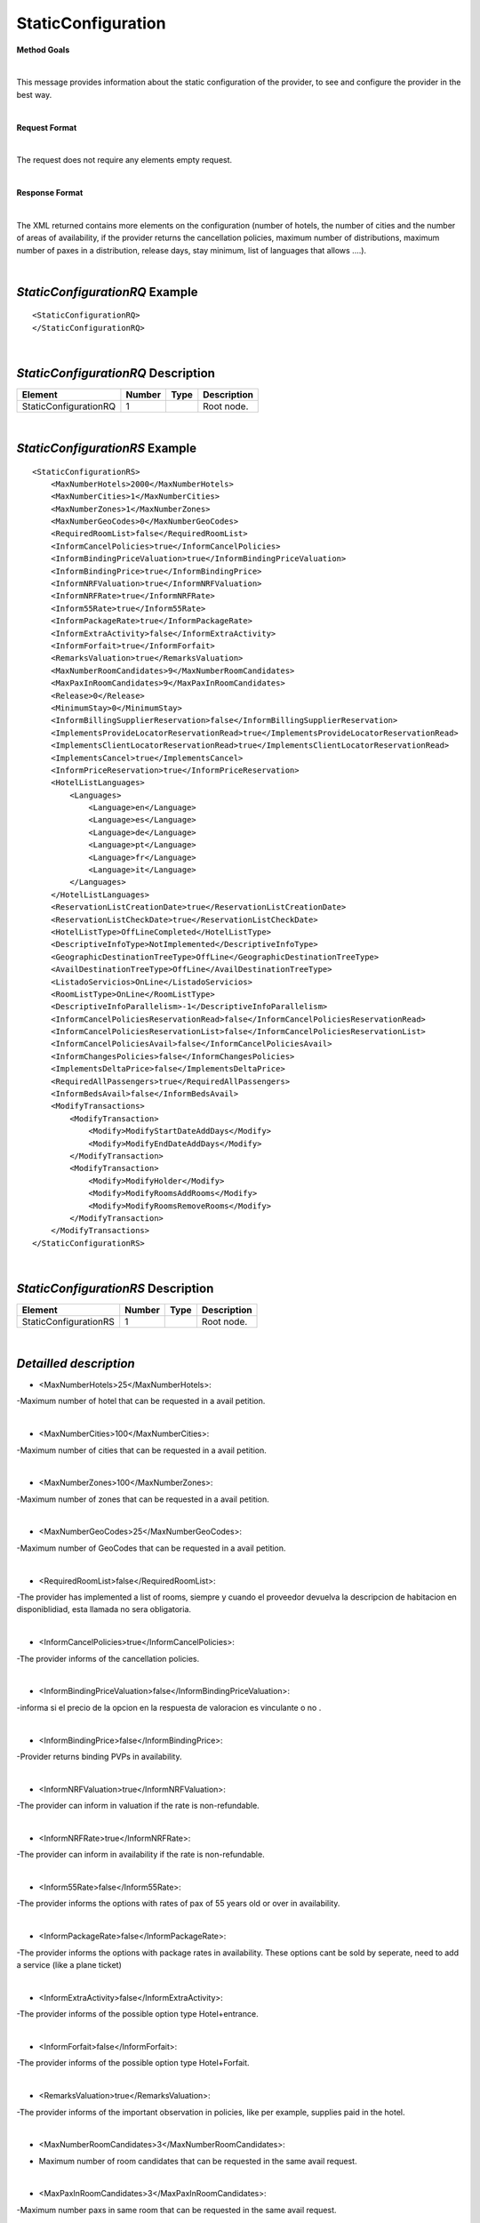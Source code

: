 StaticConfiguration
===================

**Method Goals**

|

This message provides information about the static configuration of
the provider, to see and configure the provider in the best way.

|

**Request Format**

|

The request does not require any elements empty request.

|

**Response Format**

|

The XML returned contains more elements on the configuration (number
of hotels, the number of cities and the number of areas of availability,
if the provider returns the cancellation policies, maximum number of
distributions, maximum number of paxes in a distribution, release days,
stay minimum, list of languages that allows ....).

|

*StaticConfigurationRQ* Example
-------------------------------

::

    <StaticConfigurationRQ>
    </StaticConfigurationRQ>

|

*StaticConfigurationRQ* Description
-----------------------------------

+----------------------+----------+----------+---------------------------------------------------------------------------------------------+
| Element              | Number   | Type     | Description                                                                                 |
+======================+==========+==========+=============================================================================================+
| StaticConfigurationRQ| 1        |          | Root node.                                                                                  |
+----------------------+----------+----------+---------------------------------------------------------------------------------------------+

|

*StaticConfigurationRS* Example
-------------------------------

::

    <StaticConfigurationRS>
        <MaxNumberHotels>2000</MaxNumberHotels>
        <MaxNumberCities>1</MaxNumberCities>
        <MaxNumberZones>1</MaxNumberZones>
        <MaxNumberGeoCodes>0</MaxNumberGeoCodes>
        <RequiredRoomList>false</RequiredRoomList>
        <InformCancelPolicies>true</InformCancelPolicies>
        <InformBindingPriceValuation>true</InformBindingPriceValuation>
        <InformBindingPrice>true</InformBindingPrice>
        <InformNRFValuation>true</InformNRFValuation>
        <InformNRFRate>true</InformNRFRate>
        <Inform55Rate>true</Inform55Rate>
        <InformPackageRate>true</InformPackageRate>
        <InformExtraActivity>false</InformExtraActivity>
        <InformForfait>true</InformForfait>
        <RemarksValuation>true</RemarksValuation>
        <MaxNumberRoomCandidates>9</MaxNumberRoomCandidates>
        <MaxPaxInRoomCandidates>9</MaxPaxInRoomCandidates>
        <Release>0</Release>
        <MinimumStay>0</MinimumStay>
        <InformBillingSupplierReservation>false</InformBillingSupplierReservation>
        <ImplementsProvideLocatorReservationRead>true</ImplementsProvideLocatorReservationRead>
        <ImplementsClientLocatorReservationRead>true</ImplementsClientLocatorReservationRead>
        <ImplementsCancel>true</ImplementsCancel>
        <InformPriceReservation>true</InformPriceReservation>
        <HotelListLanguages>
            <Languages>
                <Language>en</Language>
                <Language>es</Language>
                <Language>de</Language>
                <Language>pt</Language>
                <Language>fr</Language>
                <Language>it</Language>
            </Languages>
        </HotelListLanguages>
        <ReservationListCreationDate>true</ReservationListCreationDate>
        <ReservationListCheckDate>true</ReservationListCheckDate>
        <HotelListType>OffLineCompleted</HotelListType>
        <DescriptiveInfoType>NotImplemented</DescriptiveInfoType>
        <GeographicDestinationTreeType>OffLine</GeographicDestinationTreeType>
        <AvailDestinationTreeType>OffLine</AvailDestinationTreeType>
        <ListadoServicios>OnLine</ListadoServicios>
        <RoomListType>OnLine</RoomListType>
        <DescriptiveInfoParallelism>-1</DescriptiveInfoParallelism>
        <InformCancelPoliciesReservationRead>false</InformCancelPoliciesReservationRead>
        <InformCancelPoliciesReservationList>false</InformCancelPoliciesReservationList>
        <InformCancelPoliciesAvail>false</InformCancelPoliciesAvail>
        <InformChangesPolicies>false</InformChangesPolicies>
        <ImplementsDeltaPrice>false</ImplementsDeltaPrice>
        <RequiredAllPassengers>true</RequiredAllPassengers>
        <InformBedsAvail>false</InformBedsAvail>
        <ModifyTransactions>
            <ModifyTransaction>
                <Modify>ModifyStartDateAddDays</Modify>
                <Modify>ModifyEndDateAddDays</Modify>
            </ModifyTransaction>
            <ModifyTransaction>
                <Modify>ModifyHolder</Modify>
                <Modify>ModifyRoomsAddRooms</Modify>
                <Modify>ModifyRoomsRemoveRooms</Modify>
            </ModifyTransaction>
        </ModifyTransactions>
    </StaticConfigurationRS>

|

*StaticConfigurationRS* Description
-----------------------------------


+----------------------+----------+----------+---------------------------------------------------------------------------------------------+
| Element              | Number   | Type     | Description                                                                                 |
+======================+==========+==========+=============================================================================================+
| StaticConfigurationRS| 1        |          | Root node.                                                                                  |
+----------------------+----------+----------+---------------------------------------------------------------------------------------------+

|

*Detailled description*
-----------------------


* <MaxNumberHotels>25</MaxNumberHotels>:
	
-Maximum number of hotel that can be requested in a avail petition.

|
  
*  <MaxNumberCities>100</MaxNumberCities>:

-Maximum number of cities that can be requested in a avail petition.

|
	
*  <MaxNumberZones>100</MaxNumberZones>:

-Maximum number of zones that can be requested in a avail petition.

|
	
*  <MaxNumberGeoCodes>25</MaxNumberGeoCodes>:

-Maximum number of GeoCodes that can be requested in a avail petition.

|
	
*  <RequiredRoomList>false</RequiredRoomList>:
  
-The provider has implemented a list of rooms, siempre y cuando el proveedor devuelva la descripcion de habitacion en disponiblidiad, esta llamada no sera obligatoria.

|
	
*  <InformCancelPolicies>true</InformCancelPolicies>:

-The provider informs of the cancellation policies.

|
	
*  <InformBindingPriceValuation>false</InformBindingPriceValuation>:

-informa si el precio de la opcion en la respuesta de valoracion es vinculante o no .

|
	
*  <InformBindingPrice>false</InformBindingPrice>:

-Provider returns binding PVPs in availability.

|
	
*  <InformNRFValuation>true</InformNRFValuation>:
  
-The provider can inform in valuation if the rate is non-refundable.

|
	
*  <InformNRFRate>true</InformNRFRate>:

-The provider can inform in availability if the rate is non-refundable.

|
	
*  <Inform55Rate>false</Inform55Rate>:
  
-The provider informs the options with rates of pax of 55 years old or over in availability.

|
	
*  <InformPackageRate>false</InformPackageRate>:

-The provider informs the options with package rates in availability. These options cant be sold by seperate, need to add a service (like a plane ticket) 


|
	
*  <InformExtraActivity>false</InformExtraActivity>:

-The provider informs of the possible option type Hotel+entrance.

|
	
*  <InformForfait>false</InformForfait>:

-The provider informs of the possible option type Hotel+Forfait.

|
	
*  <RemarksValuation>true</RemarksValuation>:
  
-The provider informs of the important observation in policies, like per example, supplies paid in the hotel.

|
	
*  <MaxNumberRoomCandidates>3</MaxNumberRoomCandidates>:

- Maximum number of room candidates that can be requested in the same avail request.

|
	
*  <MaxPaxInRoomCandidates>3</MaxPaxInRoomCandidates>:

-Maximum number paxs in same room that can be requested in the same avail request.

|
	
*  <Release>0</Release>:

-Minimum days that is required in between booking date and checking date ( days in advance ). If the value is cero there is no limitation.

|
	
*  <MinimumStay>0</MinimumStay>:

-Minimum number of days that need to be booked. If the value is cero there is no limitation.

|
	
*  <InformBillingSupplierReservation>false</InformBillingSupplierReservation>:

-Informs of the data of the external provider in the booking.

|
	
*  <ImplementsProvideLocatorReservationRead>true</ImplementsProvideLocatorReservationRead>:
  
-The provider implements the consult transaction with the **provider** localizator.

|
	
*  <ImplementsClientLocatorReservationRead>false</ImplementsClientLocatorReservationRead>:

-The provider implements the consult transaction with the **client** localizator.

|
	
*  <ImplementsCancel>true</ImplementsCancel>:

-The provider implements cancellation transaction.

|
	
*  <InformPriceReservation>false</InformPriceReservation>:
  
-The provider informs about the price in the reservation in the booking RS.

|
	
*  <HotelListLanguages>

-Languages that the provider can return their information.

<Languages>

<Language>en</Language>

<Language>es</Language>

<Language>de</Language>

<Language>fr</Language>

<Language>it</Language>

</Languages>

</HotelListLanguages>

|
  
 
*  <ReservationListCreationDate>true</ReservationListCreationDate>:

-The provider implements the list of bookings transaction by creation date.

|
	
*  <ReservationListCheckDate>true</ReservationListCheckDate>:

-The provider implements the list of bookings transaction by checking date.

|
  
  
*  <InformCancelPoliciesReservationRead>false</InformCancelPoliciesReservationRead>
 
-Informs of the cancellation policies in the booking consultation.

|
  
*  <InformCancelPoliciesReservationList>false</InformCancelPoliciesReservationList>:
  
-Informs of the cancellation policies in the booking list.

|
  
*  <InformCancelPoliciesAvail>false</InformCancelPoliciesAvail>:

-Informs of the cancellation policies in availability.

|
  
*  <InformChangesPolicies>false</InformChangesPolicies>:

-The provider informs if there is an extra fee for any booking modification.

|
  
*  <ImplementsDeltaPrice>false</ImplementsDeltaPrice>:

-Implemented a margin stipulated by the client for booking with a higher price (delta). 

|
  
*  <RequiredAllPassengers>true</RequiredAllPassengers>:

-Needs all of the data (names and surnames) of all the pax in booking. 

|
   
*  <ImplementsDailyPrice>false</ImplementsDailyPrice>:

-Price disaggregated per days.

|
  
*  <ImplementsOffersAvail>false</ImplementsOffersAvail>:

-If it shows in availability the applied offers. 

|
  
*  <ImplementsRemarksAvail>false</ImplementsRemarksAvail>:

-Observation and comments. 

|
  
